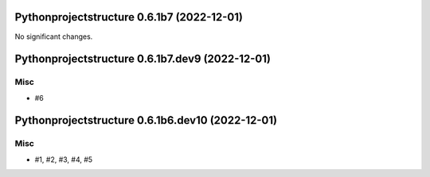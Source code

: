 Pythonprojectstructure 0.6.1b7 (2022-12-01)
===========================================

No significant changes.


Pythonprojectstructure 0.6.1b7.dev9 (2022-12-01)
================================================

Misc
----

- #6


Pythonprojectstructure 0.6.1b6.dev10 (2022-12-01)
=================================================

Misc
----

- #1, #2, #3, #4, #5

